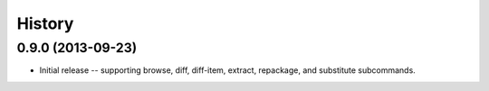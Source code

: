 History
=======

0.9.0 (2013-09-23)
------------------

* Initial release -- supporting browse, diff, diff-item, extract, repackage,
  and substitute subcommands.
